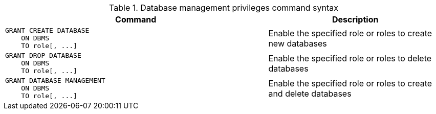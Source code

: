 .Database management privileges command syntax
[options="header", width="100%", cols="3a,2"]
|===
| Command | Description

| [source, cypher]
GRANT CREATE DATABASE
    ON DBMS
    TO role[, ...]
| Enable the specified role or roles to create new databases

| [source, cypher]
GRANT DROP DATABASE
    ON DBMS
    TO role[, ...]
| Enable the specified role or roles to delete databases

| [source, cypher]
GRANT DATABASE MANAGEMENT
    ON DBMS
    TO role[, ...]
| Enable the specified role or roles to create and delete databases

|===
